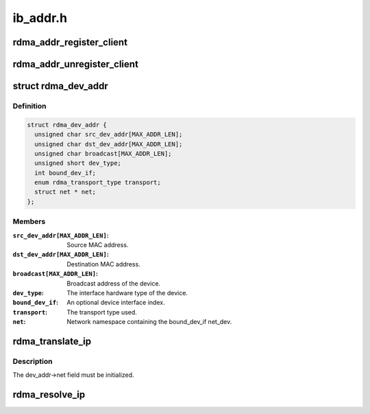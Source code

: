 .. -*- coding: utf-8; mode: rst -*-

=========
ib_addr.h
=========


.. _`rdma_addr_register_client`:

rdma_addr_register_client
=========================

.. c:function:: void rdma_addr_register_client (struct rdma_addr_client *client)

    Register an address client.

    :param struct rdma_addr_client \*client:

        *undescribed*



.. _`rdma_addr_unregister_client`:

rdma_addr_unregister_client
===========================

.. c:function:: void rdma_addr_unregister_client (struct rdma_addr_client *client)

    Deregister an address client.

    :param struct rdma_addr_client \*client:
        Client object to deregister.



.. _`rdma_dev_addr`:

struct rdma_dev_addr
====================

.. c:type:: rdma_dev_addr

    Contains resolved RDMA hardware addresses


.. _`rdma_dev_addr.definition`:

Definition
----------

.. code-block:: c

  struct rdma_dev_addr {
    unsigned char src_dev_addr[MAX_ADDR_LEN];
    unsigned char dst_dev_addr[MAX_ADDR_LEN];
    unsigned char broadcast[MAX_ADDR_LEN];
    unsigned short dev_type;
    int bound_dev_if;
    enum rdma_transport_type transport;
    struct net * net;
  };


.. _`rdma_dev_addr.members`:

Members
-------

:``src_dev_addr[MAX_ADDR_LEN]``:
    Source MAC address.

:``dst_dev_addr[MAX_ADDR_LEN]``:
    Destination MAC address.

:``broadcast[MAX_ADDR_LEN]``:
    Broadcast address of the device.

:``dev_type``:
    The interface hardware type of the device.

:``bound_dev_if``:
    An optional device interface index.

:``transport``:
    The transport type used.

:``net``:
    Network namespace containing the bound_dev_if net_dev.




.. _`rdma_translate_ip`:

rdma_translate_ip
=================

.. c:function:: int rdma_translate_ip (const struct sockaddr *addr, struct rdma_dev_addr *dev_addr, u16 *vlan_id)

    Translate a local IP address to an RDMA hardware address.

    :param const struct sockaddr \*addr:

        *undescribed*

    :param struct rdma_dev_addr \*dev_addr:

        *undescribed*

    :param u16 \*vlan_id:

        *undescribed*



.. _`rdma_translate_ip.description`:

Description
-----------


The dev_addr->net field must be initialized.



.. _`rdma_resolve_ip`:

rdma_resolve_ip
===============

.. c:function:: int rdma_resolve_ip (struct rdma_addr_client *client, struct sockaddr *src_addr, struct sockaddr *dst_addr, struct rdma_dev_addr *addr, int timeout_ms, void (*callback) (int status, struct sockaddr *src_addr, struct rdma_dev_addr *addr, void *context, void *context)

    Resolve source and destination IP addresses to RDMA hardware addresses.

    :param struct rdma_addr_client \*client:
        Address client associated with request.

    :param struct sockaddr \*src_addr:
        An optional source address to use in the resolution.  If a
        source address is not provided, a usable address will be returned via
        the callback.

    :param struct sockaddr \*dst_addr:
        The destination address to resolve.

    :param struct rdma_dev_addr \*addr:
        A reference to a data location that will receive the resolved
        addresses.  The data location must remain valid until the callback has
        been invoked. The net field of the addr struct must be valid.

    :param int timeout_ms:
        Amount of time to wait for the address resolution to complete.

    :param void (\*callback) (int status, struct sockaddr \*src_addr, struct rdma_dev_addr \*addr, void \*context):
        Call invoked once address resolution has completed, timed out,
        or been canceled.  A status of 0 indicates success.

    :param void \*context:
        User-specified context associated with the call.


